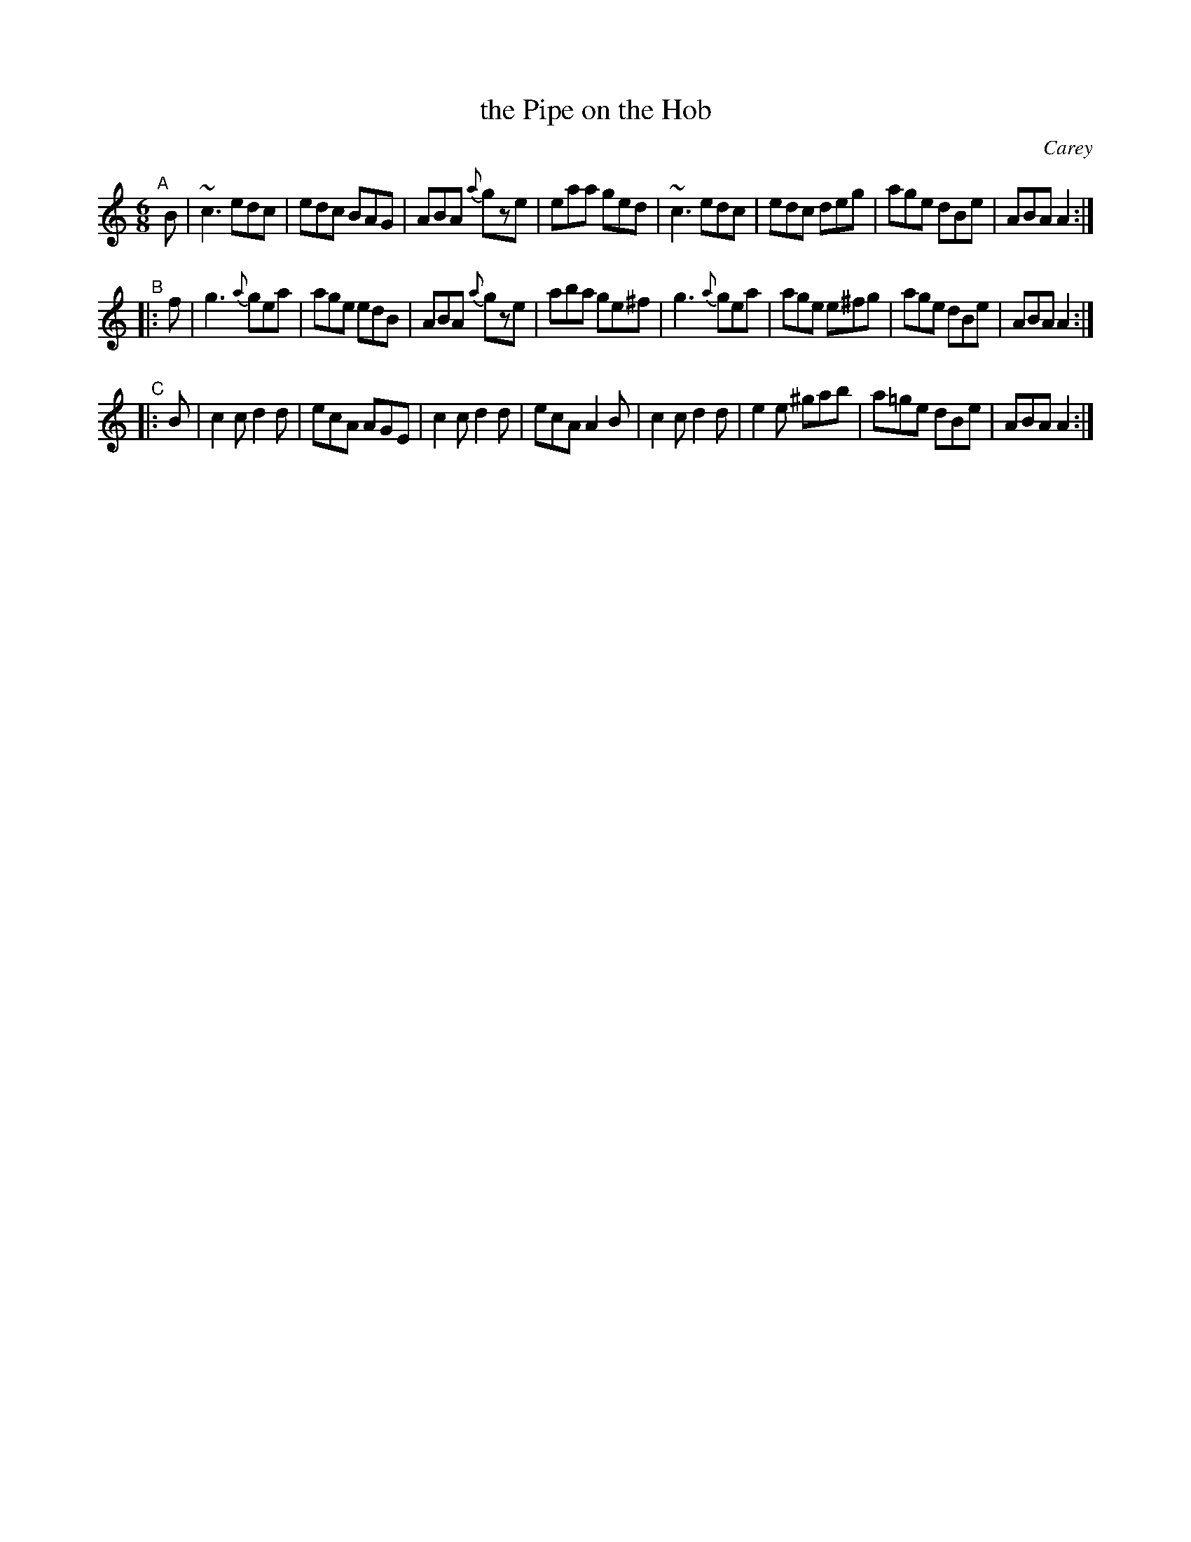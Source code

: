 X: 705
T: the Pipe on the Hob
O: Carey
%S: s:2 b:16(8+8)
Z: A. LEE WORMAN
M: 6/8
L: 1/8
B: O'NEILL'S 1850 #705
K: Am
"^A"[|] B |\
~c3 edc | edc BAG | ABA {a}gze | eaa ged |\
~c3 edc | edc deg | age dBe | ABA A2 :|
"^B"|: f |\
g3 {a}gea | age edB | ABA {a}gze | aba ge^f |\
g3 {a}gea | age e^fg | age dBe | ABA A2 :|
"^C"|: B |\
c2c d2d | ecA AGE | c2c d2d | ecA A2B |\
c2c d2d | e2e ^gab | a=ge dBe | ABA A2 :|
